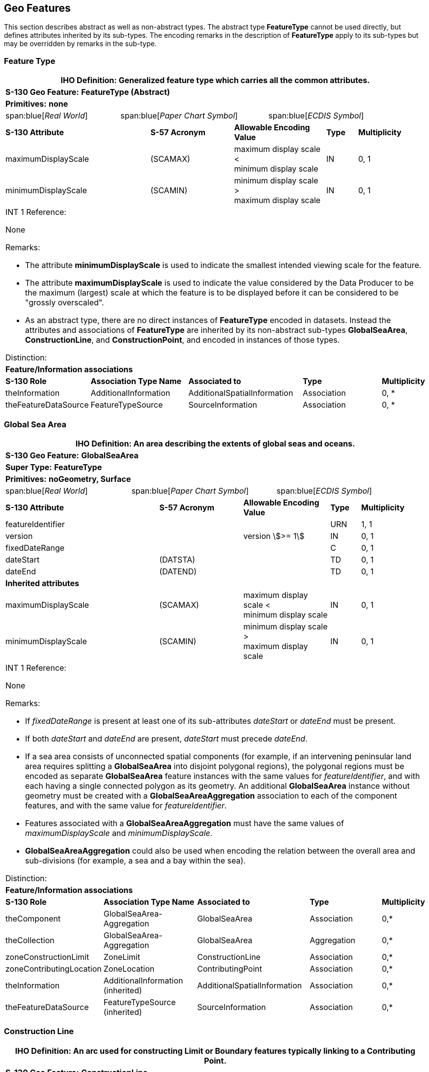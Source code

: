 [[cls-A-4]]
== Geo Features

This section describes abstract as well as non-abstract types. The
abstract type *FeatureType* cannot be used directly, but defines
attributes inherited by its sub-types. The encoding remarks in the
description of *FeatureType* apply to its sub-types but may be overridden
by remarks in the sub-type.

=== Feature Type

[cols="a,a,a,a,a,a,a,a,a,a,a"]
|===
11+.<| [underline]#IHO Definition:# Generalized feature type which carries all the common attributes.

11+.<| [underline]#*S-130 Geo Feature:*# *FeatureType (Abstract)*

11+.<| [underline]#*Primitives:*# *none*

2+| span:blue[_Real World_]
4+| span:blue[_Paper Chart Symbol_]
5+| span:blue[_ECDIS Symbol_]

3+| *S-130 Attribute*
2+| *S-57 Acronym*
3+| *Allowable Encoding Value*
| *Type*
2+| *Multiplicity*

3+| maximumDisplayScale
2+| (SCAMAX)
3+| maximum display scale < +
minimum display scale
| IN
2+| 0, 1

3+| minimumDisplayScale
2+| (SCAMIN)
3+| minimum display scale > +
maximum display scale
| IN
2+| 0, 1

11+.<| [underline]#INT 1 Reference:#

None

[underline]#Remarks:#

* The attribute *minimumDisplayScale* is used to indicate the smallest intended viewing scale for the feature.
* The attribute *maximumDisplayScale* is used to indicate the value considered by the Data Producer to be the maximum (largest) scale at which the feature is to be displayed before it can be considered to be "grossly overscaled".
* As an abstract type, there are no direct instances of *FeatureType* encoded in datasets. Instead the attributes and associations of *FeatureType* are inherited by its non-abstract sub-types *GlobalSeaArea*, *ConstructionLine*, and *ConstructionPoint*, and encoded in instances of those types.

[underline]#Distinction:#

11+.<| [underline]#*Feature/Information associations*#

| *S-130 Role*
3+| *Association Type Name*
3+| *Associated to*
3+| *Type*
| *Multiplicity*

| theInformation
3+| AdditionalInformation
3+| AdditionalSpatialInformation
3+| Association
| 0, *

| theFeatureDataSource
3+| FeatureTypeSource
3+| SourceInformation
3+| Association
| 0, *
|===

=== Global Sea Area

[cols="a,a,a,a,a,a,a,a,a,a,a"]
|===
11+.<| [underline]#IHO Definition:# An area describing the extents of global seas and oceans.

11+.<| [underline]#*S-130 Geo Feature:*# *GlobalSeaArea*

11+.<| [underline]#*Super Type:*# *FeatureType*

11+.<| [underline]#*Primitives:*# *noGeometry, Surface*

2+| span:blue[_Real World_]
4+| span:blue[_Paper Chart Symbol_]
5+| span:blue[_ECDIS Symbol_]

3+| *S-130 Attribute*
2+| *S-57 Acronym*
3+| *Allowable Encoding Value*
| *Type*
2+| *Multiplicity*

3+| featureIdentifier
2+|
3+|
| URN
2+| 1, 1

3+| version
2+|
3+| version stem:[>= 1]
| IN
2+| 0, 1

3+| fixedDateRange
2+|
3+|
| C
2+| 0, 1

3+| dateStart
2+| (DATSTA)
3+|
| TD
2+| 0, 1

3+| dateEnd
2+| (DATEND)
3+|
| TD
2+| 0, 1

11+.<| [underline]#*Inherited attributes*#

3+| maximumDisplayScale
2+| (SCAMAX)
3+| maximum display scale < +
minimum display scale
| IN
2+| 0, 1

3+| minimumDisplayScale
2+| (SCAMIN)
3+| minimum display scale > +
maximum display scale
| IN
2+| 0, 1

11+.<| [underline]#INT 1 Reference:#

None

[underline]#Remarks:#

* If _fixedDateRange_ is present at least one of its sub-attributes _dateStart_ or _dateEnd_ must be present.
* If both _dateStart_ and _dateEnd_ are present, _dateStart_ must precede _dateEnd_.
* If a sea area consists of unconnected spatial components (for example, if an intervening peninsular land area requires splitting a *GlobalSeaArea* into disjoint polygonal regions), the polygonal regions must be encoded as separate *GlobalSeaArea* feature instances with the same values for __featureIdentifier__, and with each having a single connected polygon as its geometry. An additional *GlobalSeaArea* instance without geometry must be created with a *GlobalSeaAreaAggregation* association to each of the component features, and with the same value for _featureIdentifier_.
* Features associated with a *GlobalSeaAreaAggregation* must have the same values of _maximumDisplayScale_ and _minimumDisplayScale_.
* *GlobalSeaAreaAggregation* could also be used when encoding the relation between the overall area and sub-divisions (for example, a sea and a bay within the sea).

[underline]#Distinction:#

11+.<| [underline]#*Feature/Information associations*#

| *S-130 Role*
3+| *Association Type Name*
3+| *Associated to*
3+| *Type*
| *Multiplicity*

| theComponent
3+| GlobalSeaArea- +
Aggregation
3+| GlobalSeaArea
3+| Association
| 0,*

| theCollection
3+| GlobalSeaArea- +
Aggregation
3+| GlobalSeaArea
3+| Aggregation
| 0,*

| zoneConstructionLimit
3+| ZoneLimit
3+| ConstructionLine
3+| Association
| 0,*

| zoneContributingLocation
3+| ZoneLocation
3+| ContributingPoint
3+| Association
| 0,*

.<| theInformation
3+.<| AdditionalInformation (inherited)
3+| AdditionalSpatialInformation
3+.<| Association
.<| 0,*

.<| theFeatureDataSource
3+.<| FeatureTypeSource (inherited)
3+| SourceInformation
3+.<| Association
.<| 0,*
|===

=== Construction Line

[cols="a,a,a,a,a,a,a,a,a,a,a"]
|===
11+.<| [underline]#IHO Definition:# An arc used for constructing Limit or Boundary features typically linking to a Contributing Point.

11+.<| [underline]#*S-130 Geo Feature:*# *ConstructionLine*

11+.<| [underline]#*Super Type:*# *FeatureType*

11+.<| [underline]#*Primitives:*# *Curve*

2+| span:blue[_Real World_]
4+| span:blue[_Paper Chart Symbol_]
5+| span:blue[_ECDIS Symbol_]

3+| *S-130 Attribute*
2+| *S-57 Acronym*
2+| *Allowable Encoding Value*
2+| *Type*
2+| *Multiplicity*

3+| lineType
2+|
2+| 1: rhumb line

2: great circle

3: undetermined/unknown
2+| (S) EN
2+| 1, 1

11+.<| *Inherited attributes*

3+| maximumDisplayScale
2+| (SCAMAX)
2+| maximum display scale < +
minimum display scale
2+| IN
2+| 0, 1

3+| minimumDisplayScale
2+| (SCAMIN)
2+| minimum display scale > +
maximum display scale
2+| IN
2+| 0, 1

11+.<| [underline]#INT 1 Reference:#

None

[underline]#Remarks:#

* *ConstructionLine* features must be associated with at least one *GlobalSeaArea*.

[underline]#Distinction:#

11+.<| [underline]#*Feature/Information associations*#

| *S-130 Role*
3+| *Association Type Name*
4+| *Associated to*
2+| *Type*
| *Multiplicity*

| lineDerivedZone
3+| ZoneLimit
4+| GlobalSeaArea
2+| Aggregation
| 1,*

| lineContributingLocation
3+| LimitLocation
4+| ContributingPoint
2+| Association
| 0,*

.<| theInformation
3+.<| AdditionalInformation (inherited)
4+| AdditionalSpatialInformation
2+.<| Association
.<| 0,*

.<| theFeatureDataSource
3+.<| FeatureTypeSource (inherited)
4+| SourceInformation
2+.<| Association
.<| 0,*
|===

=== Contributing Point

[cols="a,a,a,a,a,a,a,a,a,a,a"]
|===
11+.<| [underline]#IHO Definition:# A point, typically on a Baseline, used for the computation of a maritime Limit or Boundary feature.

11+.<| [underline]#*S-130 Geo Feature:*# *ContributingPoint*

11+.<| [underline]#*Super Type:*# *FeatureType*

11+.<| [underline]#*Primitives:*# *Point*

2+| span:blue[_Real World_]
4+| span:blue[_Paper Chart Symbol_]
5+| span:blue[_ECDIS Symbol_]

3+| *S-130 Attribute*
2+| *S-57 Acronym*
3+| *Allowable Encoding Value*
2+| *Type*
| *Multiplicity*

11+.<| *Inherited attributes*

3+| maximumDisplayScale
2+| (SCAMAX)
3+| maximum display scale < +
minimum display scale
2+| IN
| 0, 1

3+| minimumDisplayScale
2+| (SCAMIN)
3+| minimum display scale > +
maximum display scale
2+| IN
| 0, 1

11+.<| [underline]#INT 1 Reference:#

None

[underline]#Remarks:#

* *ContributingPoint* features must be associated with at least one *GlobalSeaArea* and one *ConstructionLine* feature.

[underline]#Distinction:#

11+.<| *Feature/Information associations*

| *S-130 Role*
3+| *Association Type Name*
3+| *Associated to*
2+| *Type*
2+| *Multiplicity*

| pointDerivedZone
3+| ZoneLocation
3+| GlobalSeaArea
2+| Aggregation
2+| 1,*

| contributedLimit
3+| LimitLocation
3+| ConstructionLine
2+| Aggregation
2+| 1,*

.<| theInformation
3+.<| AdditionalInformation (inherited)
3+| AdditionalSpatialInformation
2+.<| Association
2+.<| 0,*

.<| theFeatureDataSource
3+.<| FeatureTypeSource (inherited)
3+| SourceInformation
2+.<| Association
2+.<| 0,*
|===
